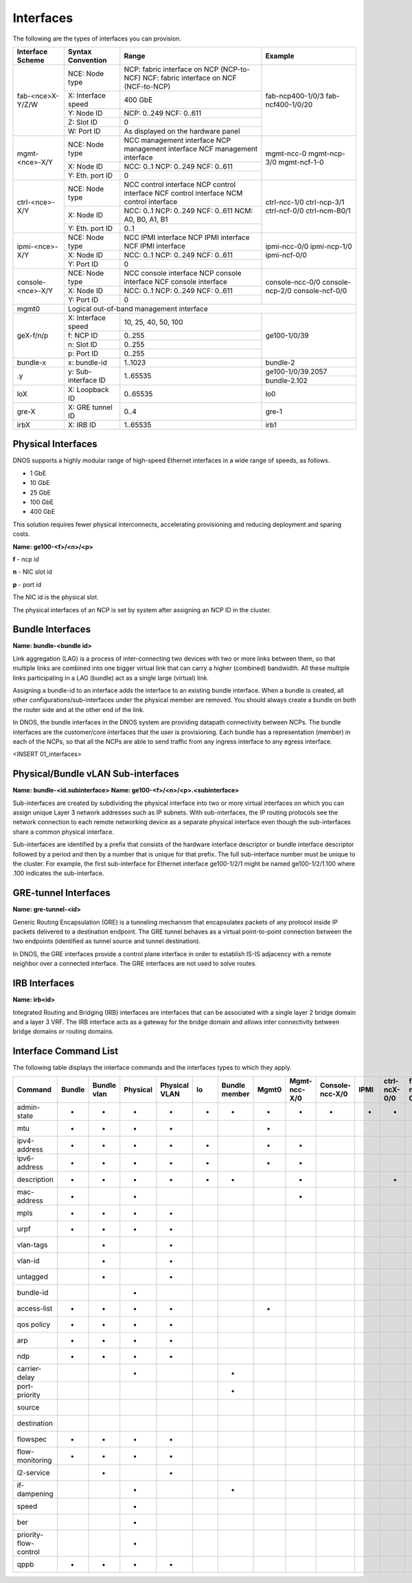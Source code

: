 Interfaces
----------

The following are the types of interfaces you can provision.

+----------------------+------------------------+----------------------------------------------+----------------------+
| Interface Scheme     | Syntax Convention      | Range                                        | Example              |
+======================+========================+==============================================+======================+
| fab-<nce>X-Y/Z/W     | NCE: Node type         | NCP: fabric interface on NCP (NCP-to-NCF)    | fab-ncp400-1/0/3     |
|                      |                        | NCF: fabric interface on NCF (NCF-to-NCP)    | fab-ncf400-1/0/20    |
|                      +------------------------+----------------------------------------------+                      |
|                      | X: Interface speed     | 400 GbE                                      |                      |
|                      +------------------------+----------------------------------------------+                      |
|                      | Y: Node ID             | NCP: 0..249                                  |                      |
|                      |                        | NCF: 0..611                                  |                      |
|                      +------------------------+----------------------------------------------+                      |
|                      | Z: Slot ID             | 0                                            |                      |
|                      +------------------------+----------------------------------------------+                      |
|                      | W: Port ID             | As displayed on the hardware panel           |                      |
+----------------------+------------------------+----------------------------------------------+----------------------+
| mgmt-<nce>-X/Y       | NCE: Node type         | NCC management interface                     | mgmt-ncc-0           |
|                      |                        | NCP management interface                     | mgmt-ncp-3/0         |
|                      |                        | NCF management interface                     | mgmt-ncf-1-0         |
|                      +------------------------+----------------------------------------------+                      |
|                      | X: Node ID             | NCC: 0..1                                    |                      |
|                      |                        | NCP: 0..249                                  |                      |
|                      |                        | NCF: 0..611                                  |                      |
|                      +------------------------+----------------------------------------------+                      |
|                      | Y: Eth. port ID        | 0                                            |                      |
+----------------------+------------------------+----------------------------------------------+----------------------+
| ctrl-<nce>-X/Y       | NCE: Node type         | NCC control interface                        | ctrl-ncc-1/0         |
|                      |                        | NCP control interface                        | ctrl-ncp-3/1         |
|                      |                        | NCF control interface                        | ctrl-ncf-0/0         |
|                      |                        | NCM control interface                        | ctrl-ncm-B0/1        |
|                      +------------------------+----------------------------------------------+                      |
|                      | X: Node ID             | NCC: 0..1                                    |                      |
|                      |                        | NCP: 0..249                                  |                      |
|                      |                        | NCF: 0..611                                  |                      |
|                      |                        | NCM: A0, B0, A1, B1                          |                      |
|                      +------------------------+----------------------------------------------+                      |
|                      | Y: Eth. port ID        | 0..1                                         |                      |
+----------------------+------------------------+----------------------------------------------+----------------------+
| ipmi-<nce>-X/Y       | NCE: Node type         | NCC IPMI interface                           | ipmi-ncc-0/0         |
|                      |                        | NCP IPMI interface                           | ipmi-ncp-1/0         |
|                      |                        | NCF IPMI interface                           | ipmi-ncf-0/0         |
|                      +------------------------+----------------------------------------------+                      |
|                      | X: Node ID             | NCC: 0..1                                    |                      |
|                      |                        | NCP: 0..249                                  |                      |
|                      |                        | NCF: 0..611                                  |                      |
|                      +------------------------+----------------------------------------------+                      |
|                      | Y: Port ID             | 0                                            |                      |
+----------------------+------------------------+----------------------------------------------+----------------------+
| console-<nce>-X/Y    | NCE: Node type         | NCC console interface                        | console-ncc-0/0      |
|                      |                        | NCP console interface                        | console-ncp-2/0      |
|                      |                        | NCF console interface                        | console-ncf-0/0      |
|                      +------------------------+----------------------------------------------+                      |
|                      | X: Node ID             | NCC: 0..1                                    |                      |
|                      |                        | NCP: 0..249                                  |                      |
|                      |                        | NCF: 0..611                                  |                      |
|                      +------------------------+----------------------------------------------+                      |
|                      | Y: Port ID             | 0                                            |                      |
+----------------------+------------------------+----------------------------------------------+----------------------+
| mgmt0                | Logical out-of-band management interface                                                     |
+----------------------+------------------------+----------------------------------------------+----------------------+
| geX-f/n/p            | X: Interface speed     | 10, 25, 40, 50, 100                          | ge100-1/0/39         |
|                      +------------------------+----------------------------------------------+                      |
|                      | f: NCP ID              | 0..255                                       |                      |
|                      +------------------------+----------------------------------------------+                      |
|                      | n: Slot ID             | 0..255                                       |                      |
|                      +------------------------+----------------------------------------------+                      |
|                      | p: Port ID             | 0..255                                       |                      |
+----------------------+------------------------+----------------------------------------------+----------------------+
| bundle-x             | x: bundle-id           | 1..1023                                      | bundle-2             |
+----------------------+------------------------+----------------------------------------------+----------------------+
| .y                   | y: Sub-interface ID    | 1..65535                                     | ge100-1/0/39.2057    |
|                      |                        |                                              +----------------------+
|                      |                        |                                              | bundle-2.102         |
+----------------------+------------------------+----------------------------------------------+----------------------+
| loX                  | X: Loopback ID         | 0..65535                                     | lo0                  |
+----------------------+------------------------+----------------------------------------------+----------------------+
| gre-X                | X: GRE tunnel ID       | 0..4                                         | gre-1                |
+----------------------+------------------------+----------------------------------------------+----------------------+
| irbX                 | X: IRB ID              | 1..65535                                     | irb1                 |
+----------------------+------------------------+----------------------------------------------+----------------------+


**Physical Interfaces**
=======================

DNOS supports a highly modular range of high-speed Ethernet interfaces in a wide range of speeds, as follows.

- 1 GbE
- 10 GbE
- 25 GbE
- 100 GbE
- 400 GbE

This solution requires fewer physical interconnects, accelerating provisioning and reducing deployment and sparing costs.

**Name: ge100-<f>/<n>/<p>**

**f** - ncp id

**n** - NIC slot id

**p** - port id

The NIC id is the physical slot.

The physical interfaces of an NCP is set by system after assigning an NCP ID in the cluster.


**Bundle Interfaces**
=====================

**Name: bundle-<bundle id>**

Link aggregation (LAG) is a process of inter-connecting two devices with two or more links between them, so that multiple links are combined into one bigger virtual link that can carry a higher (combined) bandwidth. All these multiple links participating in a LAG (bundle) act as a single large (virtual) link.

Assigning a bundle-id to an interface adds the interface to an existing bundle interface. When a bundle is created, all other configurations/sub-interfaces under the physical member are removed. You should always create a bundle on both the router side and at the other end of the link.

In DNOS, the bundle interfaces in the DNOS system are providing datapath connectivity between NCPs. The bundle interfaces are the customer/core interfaces that the user is provisioning. Each bundle has a representation (member) in each of the NCPs, so that all the NCPs are able to send traffic from any ingress interface to any egress interface.

<INSERT 01_interfaces>


**Physical/Bundle vLAN Sub-interfaces**
=======================================

**Name: bundle-<id.subinterface>**
**Name: ge100-<f>/<n>/<p>.<subinterface>**

Sub-interfaces are created by subdividing the physical interface into two or more virtual interfaces on which you can assign unique Layer 3 network addresses such as IP subnets. With sub-interfaces, the IP routing protocols see the network connection to each remote networking device as a separate physical interface even though the sub-interfaces share a common physical interface.

Sub-interfaces are identified by a prefix that consists of the hardware interface descriptor or bundle interface descriptor followed by a period and then by a number that is unique for that prefix. The full sub-interface number must be unique to the cluster. For example, the first sub-interface for Ethernet interface ge100-1/2/1 might be named ge100-1/2/1.100 where .100 indicates the sub-interface.

**GRE-tunnel Interfaces**
=========================

**Name: gre-tunnel-<id>**

Generic Routing Encapsulation (GRE) is a tunneling mechanism that encapsulates packets of any protocol inside IP packets delivered to a destination endpoint. The GRE tunnel behaves as a virtual point-to-point connection between the two endpoints (identified as tunnel source and tunnel destination).

In DNOS, the GRE interfaces provide a control plane interface in order to establish IS-IS adjacency with a remote neighbor over a connected interface.
The GRE interfaces are not used to solve routes.

**IRB Interfaces**
=========================

**Name: irb<id>**

Integrated Routing and Bridging (IRB) interfaces are interfaces that can be associated with a single layer 2 bridge domain and a layer 3 VRF. The IRB interface acts as a gateway for the bridge domain and allows inter connectivity between bridge domains or routing domains.

**Interface Command List**
==========================

The following table displays the interface commands and the interfaces types to which they apply.

+-----------------------+--------+-------------+----------+---------------+----+---------------+-------+--------------+-----------------+------+--------------+-------------+-------------+-----+
| Command               | Bundle | Bundle vlan | Physical | Physical VLAN | lo | Bundle member | Mgmt0 | Mgmt-ncc-X/0 | Console-ncc-X/0 | IPMI | ctrl-ncX-0/0 | fab-ncX-0/0 | GRE tunnel  | IRB |
+=======================+========+=============+==========+===============+====+===============+=======+==============+=================+======+==============+=============+=============+=====+
| admin-state           | -      | -           | -        | -             | -  | -             | -     | -            | -               | -    | -            | -           |             | -   |
+-----------------------+--------+-------------+----------+---------------+----+---------------+-------+--------------+-----------------+------+--------------+-------------+-------------+-----+
| mtu                   | -      | -           | -        | -             |    |               | -     |              |                 |      |              |             | -           | -   |
+-----------------------+--------+-------------+----------+---------------+----+---------------+-------+--------------+-----------------+------+--------------+-------------+-------------+-----+
| ipv4-address          | -      | -           | -        | -             | -  |               | -     | -            |                 |      |              |             | -           | -   |
+-----------------------+--------+-------------+----------+---------------+----+---------------+-------+--------------+-----------------+------+--------------+-------------+-------------+-----+
| ipv6-address          | -      | -           | -        | -             | -  |               | -     | -            |                 |      |              |             |             | -   |
+-----------------------+--------+-------------+----------+---------------+----+---------------+-------+--------------+-----------------+------+--------------+-------------+-------------+-----+
| description           | -      | -           | -        | -             | -  | -             |       | -            |                 |      | -            |             | -           | -   |
+-----------------------+--------+-------------+----------+---------------+----+---------------+-------+--------------+-----------------+------+--------------+-------------+-------------+-----+
| mac-address           | -      |             | -        |               |    |               |       | -            |                 |      |              |             |             | -   |
+-----------------------+--------+-------------+----------+---------------+----+---------------+-------+--------------+-----------------+------+--------------+-------------+-------------+-----+
| mpls                  | -      | -           | -        | -             |    |               |       |              |                 |      |              |             |             |     |
+-----------------------+--------+-------------+----------+---------------+----+---------------+-------+--------------+-----------------+------+--------------+-------------+-------------+-----+
| urpf                  | -      | -           | -        | -             |    |               |       |              |                 |      |              |             |             | -   |
+-----------------------+--------+-------------+----------+---------------+----+---------------+-------+--------------+-----------------+------+--------------+-------------+-------------+-----+
| vlan-tags             |        | -           |          | -             |    |               |       |              |                 |      |              |             |             |     |
+-----------------------+--------+-------------+----------+---------------+----+---------------+-------+--------------+-----------------+------+--------------+-------------+-------------+-----+
| vlan-id               |        | -           |          | -             |    |               |       |              |                 |      |              |             |             |     |
+-----------------------+--------+-------------+----------+---------------+----+---------------+-------+--------------+-----------------+------+--------------+-------------+-------------+-----+
| untagged              |        | -           |          | -             |    |               |       |              |                 |      |              |             |             |     |
+-----------------------+--------+-------------+----------+---------------+----+---------------+-------+--------------+-----------------+------+--------------+-------------+-------------+-----+
| bundle-id             |        |             | -        |               |    |               |       |              |                 |      |              |             |             |     |
+-----------------------+--------+-------------+----------+---------------+----+---------------+-------+--------------+-----------------+------+--------------+-------------+-------------+-----+
| access-list           | -      | -           | -        | -             |    |               | -     |              |                 |      |              |             |             | -   |
+-----------------------+--------+-------------+----------+---------------+----+---------------+-------+--------------+-----------------+------+--------------+-------------+-------------+-----+
| qos policy            | -      | -           | -        | -             |    |               |       |              |                 |      |              |             |             |     |
+-----------------------+--------+-------------+----------+---------------+----+---------------+-------+--------------+-----------------+------+--------------+-------------+-------------+-----+
| arp                   | -      | -           | -        | -             |    |               |       |              |                 |      |              |             |             | -   |
+-----------------------+--------+-------------+----------+---------------+----+---------------+-------+--------------+-----------------+------+--------------+-------------+-------------+-----+
| ndp                   | -      | -           | -        | -             |    |               |       |              |                 |      |              |             |             | -   |
+-----------------------+--------+-------------+----------+---------------+----+---------------+-------+--------------+-----------------+------+--------------+-------------+-------------+-----+
| carrier-delay         |        |             | -        |               |    | -             |       |              |                 |      |              |             |             |     |
+-----------------------+--------+-------------+----------+---------------+----+---------------+-------+--------------+-----------------+------+--------------+-------------+-------------+-----+
| port-priority         |        |             |          |               |    | -             |       |              |                 |      |              |             |             |     |
+-----------------------+--------+-------------+----------+---------------+----+---------------+-------+--------------+-----------------+------+--------------+-------------+-------------+-----+
| source                |        |             |          |               |    |               |       |              |                 |      |              |             | -           |     |
+-----------------------+--------+-------------+----------+---------------+----+---------------+-------+--------------+-----------------+------+--------------+-------------+-------------+-----+
| destination           |        |             |          |               |    |               |       |              |                 |      |              |             | -           |     |
+-----------------------+--------+-------------+----------+---------------+----+---------------+-------+--------------+-----------------+------+--------------+-------------+-------------+-----+
| flowspec              | -      | -           | -        | -             |    |               |       |              |                 |      |              |             |             | -   |
+-----------------------+--------+-------------+----------+---------------+----+---------------+-------+--------------+-----------------+------+--------------+-------------+-------------+-----+
| flow-monitoring       | -      | -           | -        | -             |    |               |       |              |                 |      |              |             |             | -   |
+-----------------------+--------+-------------+----------+---------------+----+---------------+-------+--------------+-----------------+------+--------------+-------------+-------------+-----+
| l2-service            |        | -           |          | -             |    |               |       |              |                 |      |              |             |             |     |
+-----------------------+--------+-------------+----------+---------------+----+---------------+-------+--------------+-----------------+------+--------------+-------------+-------------+-----+
| if-dampening          |        |             | -        |               |    | -             |       |              |                 |      |              |             |             |     |
+-----------------------+--------+-------------+----------+---------------+----+---------------+-------+--------------+-----------------+------+--------------+-------------+-------------+-----+
| speed                 |        |             | -        |               |    |               |       |              |                 |      |              |             |             |     |
+-----------------------+--------+-------------+----------+---------------+----+---------------+-------+--------------+-----------------+------+--------------+-------------+-------------+-----+
| ber                   |        |             | -        |               |    |               |       |              |                 |      |              |             |             |     |
+-----------------------+--------+-------------+----------+---------------+----+---------------+-------+--------------+-----------------+------+--------------+-------------+-------------+-----+
| priority-flow-control |        |             | -        |               |    |               |       |              |                 |      |              |             |             |     |
+-----------------------+--------+-------------+----------+---------------+----+---------------+-------+--------------+-----------------+------+--------------+-------------+-------------+-----+
| qppb                  | -      | -           | -        | -             |    |               |       |              |                 |      |              |             |             |     |
+-----------------------+--------+-------------+----------+---------------+----+---------------+-------+--------------+-----------------+------+--------------+-------------+-------------+-----+